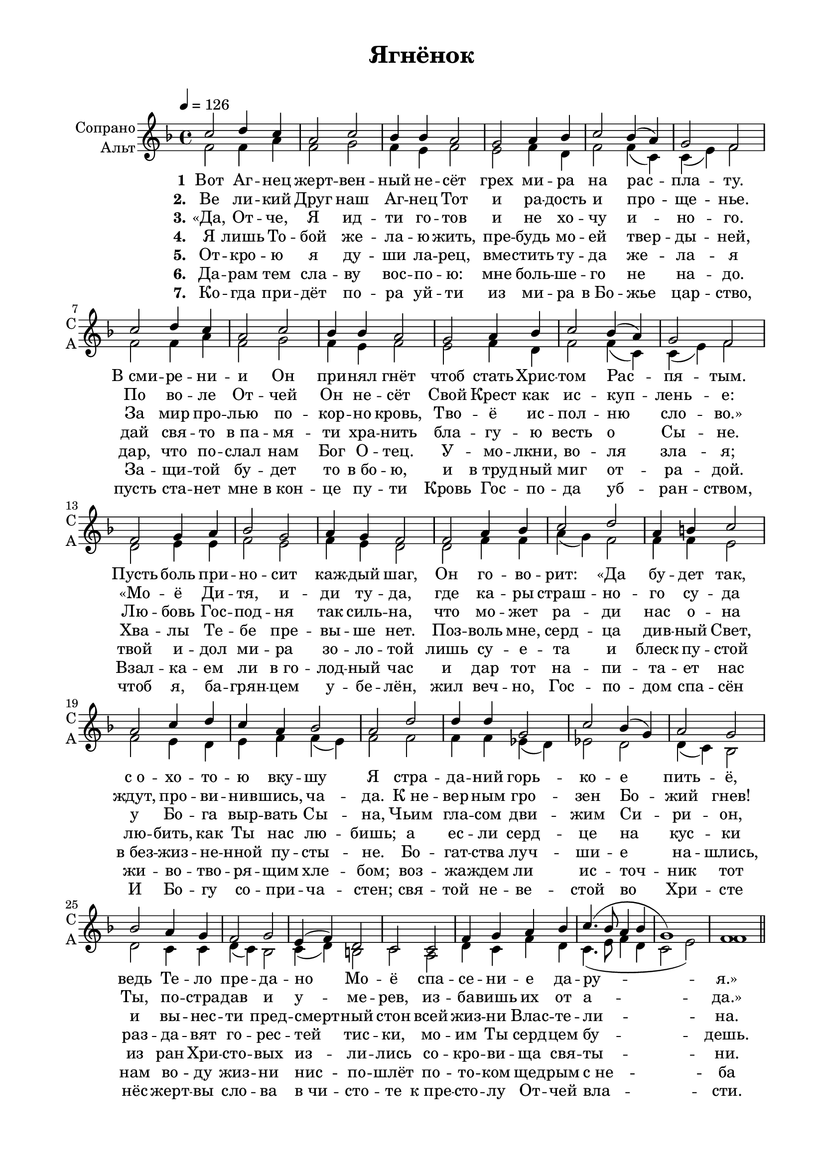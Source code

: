 
\version "2.18.2"
% automatically converted by musicxml2ly from /home/alexey/Desktop/ягненок.xml

% закомментируйте строку ниже, чтобы получался pdf с навигацией
#(ly:set-option 'point-and-click #f)
#(ly:set-option 'midi-extension "mid")

#(set-global-staff-size 19.4)

\paper {
  #(set-default-paper-size "a4")
  top-margin = 10
  left-margin = 20
  right-margin = 15
  bottom-margin = 15
  ragged-bottom = ##f
  ragged-last-bottom = ##f
  #(include-special-characters)
}

\header {
  encodingsoftware = "Noteflight version 0.3.2"
  encodingdate = "2016-02-28"
  title = "Ягнёнок"
  tagline = ##f
}

global = {
  \key f \major 
  \time 4/4
  \tempo 4=126
  \autoBeamOff
}

sopvoice =  \relative c'' {
  c2 d4 c4 |
  a2 c2 |
  bes4 bes4 a2 |
  g2 a4 bes4 |
  c2 bes4( a4) |
  g2 f2 |
  c'2 d4 c4 |
  a2 c2 |
  bes4 bes4 a2 |
  g2 a4 bes4 |
  c2 bes4( a4) |
  g2 f2 |
  f2 g4 a4 |
  bes2 g2 |
  a4 g4 f2 |
  f2 a4 bes4 |
  c2 d2 |
  a4 b4 c2 |
  a2 c4 d4 |
  c4 a4 bes2 |
  a2 d2 |
  d4 d4 g,2 |
  c2 bes4( g4) |
  a2 g2 |
  bes2 a4 g4 |
  f2 g2 |
  e4( f4) d2|
  c2 c2 |
  f4 g4 a4 bes4 |
  c4. ( bes8 a4 bes4 g1) f1
}

altvoice =  \relative f' {
  f2 f4 a4 |
  f2 g2 |
  f4 e4 f2 |
  e2 f4 d4 |
  f2 f4( c4) |
  c4( e4) f2 |
  f2 f4 a4 |
  f2 g2 |
  f4 e4 f2 |
  e2 f4 d4 |
  f2 f4 ( c4) |
  c4 ( e4) f2 |
  d2 e4 e4 |
  f2 e2 |
  f4 e4 d2 |
  d2 f4 f4 |
  a4( g4) f2|
  f4 f4 e2 |
  f2 e4 d4 |
  e4 f4 f4( e4) |
  f2 f2 |
  f4 f4 es4( d4) |
  es2 d2 |
  d4( c4) bes2 |
  d2 c4 c4 |
  d4( c4) bes2 |
  c4( d4) b2 |
  c2 a2 |
  d4 c4 f4 d4 |
  c4. ( e8 f4 d4 |
  c2 e2) |
  f1 
}

verseone =  \lyricmode {
  \set stanza = "1" Вот Аг -- нец жерт -- вен -- ный не -- сёт грех ми -- ра на рас -- пла -- ту. 
  В_сми -- ре -- ни -- и Он при -- нял гнёт чтоб стать Хрис -- том Рас -- пя -- тым.
  Пусть боль при -- но -- сит каж -- дый шаг, 
  Он го -- во -- рит: &flqq;Да бу -- дет так, 
  с_о -- хо -- то -- ю вку -- шу Я 
  стра -- да -- ний горь -- ко -- е пить -- ё, 
  ведь Те -- ло пре -- да -- но Мо -- ё 
  спа -- се -- ни -- е да -- ру -- я.&frqq;
}
versetwo =  \lyricmode {
  \set stanza = "2." Ве ли -- кий Друг наш Аг -- нец Тот и ра -- дость и про -- ще --  нье. 
  По во -- ле От -- чей Он не -- сёт Свой Крест как ис -- куп -- лень -- е: 
  &flqq;Мо -- ё Ди -- тя, и -- ди ту -- да, 
  где ка -- ры страш -- но -- го су -- да 
  ждут, про -- ви -- нив -- шись, ча -- да. 
  К_не -- вер -- ным гро -- зен Бо -- жий гнев! 
  Ты, по -- стра -- дав и у -- ме -- рев, 
  из -- ба -- вишь их от а -- да.&frqq;
}
versethree =  \lyricmode {
  \set stanza = "3." &flqq;Да, От -- че, Я ид -- ти го -- тов и не хо -- чу и -- но -- го. 
  За мир про -- лью по -- кор -- но кровь, Тво -- ё ис -- пол -- ню сло -- во.&frqq; 
  Лю -- бовь Гос -- под -- ня так силь -- на, 
  что мо -- жет ра -- ди нас о -- на 
  у Бо -- га выр -- вать Сы -- на, 
  Чьим гла -- сом дви -- жим Си -- ри -- он, 
  и вы -- нес -- ти пред -- смерт -- ный стон 
  всей жиз -- ни Влас -- те -- ли -- на.
}
versefour =  \lyricmode {
  \set stanza = "4." Я лишь То -- бой же -- ла -- ю жить, пре -- будь мо -- ей твер -- ды -- ней, 
  дай свя -- то в_па -- мя -- ти хра -- нить бла -- гу -- ю весть о Сы -- не. 
  Хва -- лы Те -- бе пре -- вы -- ше нет. 
  Поз -- воль мне, серд -- ца див -- ный Свет, 
  лю -- бить, как Ты нас лю -- бишь; 
  а ес -- ли серд -- це на кус -- ки 
  раз -- да -- вят го -- рес -- тей тис -- ки,
  мо -- им Ты серд -- цем бу -- дешь.
}

versefive =  \lyricmode {
  \set stanza = "5." От -- кро -- ю я ду -- ши ла -- рец, вме -- стить ту -- да же -- ла -- я
  дар, что по -- слал нам Бог О -- тец. У -- мо -- лкни, во -- ля зла -- я;
  твой и -- дол ми -- ра зо -- ло -- той лишь су -- е -- та и блеск пу -- стой
  в_без -- жиз -- не -- нной пу -- сты -- не. 
  Бо -- гат -- ства луч -- ши -- е на -- шлись, 
  из ран Хри -- сто -- вых из -- ли -- лись со -- кро -- ви -- ща свя -- ты -- ни.
}
  
versesix =  \lyricmode {
  \set stanza = "6."  Да -- рам тем сла -- ву вос -- по -- ю: мне боль -- ше -- го не на -- до. 
  За -- щи -- той бу -- дет то в_бо -- ю, и в_труд -- ный миг от -- ра -- дой.
  Взал -- ка -- ем ли в_го -- лод -- ный час и дар тот на -- пи -- та -- ет нас
  жи -- во -- тво -- ря -- щим хле -- бом;
  воз -- жа -- ждем ли ис -- точ -- ник тот 
  нам во -- ду жиз -- ни нис -- по -- шлёт 
  по -- то -- ком щед -- рым с_не -- ба
}
verseseven =  \lyricmode {
  \set stanza = "7."
  Ко -- гда при -- дёт по -- ра уй -- ти из ми -- ра в_Бо -- жье цар -- ство,
  пусть ста -- нет мне в_кон -- це пу -- ти Кровь Гос -- по -- да уб -- ран -- ством,
  чтоб я, ба -- грян -- цем у -- бе -- лён, жил веч -- но, Гос -- по -- дом спа -- сён
  И Бо -- гу со -- при -- ча -- стен;
  свя -- той не -- ве -- стой во Хри -- сте
  нёс жерт -- вы сло -- ва в_чи -- сто -- те к_пре -- сто -- лу От -- чей вла -- сти.
}

% The score definition
\score {
    <<
      \new Staff = #"sa" \with {
        instrumentName = \markup { \right-column { "Сопрано" "Альт"  } }
        shortInstrumentName = \markup { \column { "C" "А"  } }
        midiInstrument = "voice oohs"
      } <<
        \new Voice = "soprano" { \global \voiceOne \sopvoice \bar "||"}
        \new Voice  = "alto" { \global \voiceTwo \altvoice }
      >> 
      \new Lyrics \lyricsto "soprano" \verseone
      \new Lyrics \lyricsto "soprano" \versetwo
      \new Lyrics \lyricsto "soprano" \versethree
      \new Lyrics \lyricsto "soprano" \versefour
      \new Lyrics \lyricsto "soprano" \versefive
      \new Lyrics \lyricsto "soprano" \versesix
      \new Lyrics \lyricsto "soprano" \verseseven

    >>
  \layout {}
  \midi {}
}

